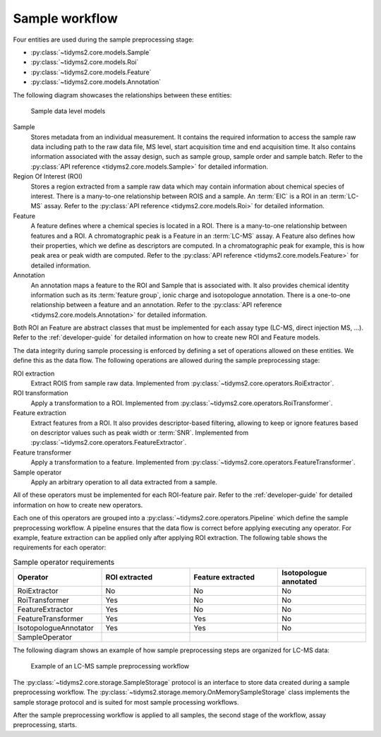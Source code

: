 .. _sample-overview:

Sample workflow
===============

Four entities are used during the sample preprocessing stage:

- :py:class:`~tidyms2.core.models.Sample`
- :py:class:`~tidyms2.core.models.Roi`
- :py:class:`~tidyms2.core.models.Feature`
- :py:class:`~tidyms2.core.models.Annotation`

The following diagram showcases the relationships between these entities:

.. figure:: assets/sample-models.png
        
    Sample data level models

Sample
    Stores metadata from an individual measurement. It contains the required information to access the sample raw data
    including path to the raw data file, MS level, start acquisition time and end acquisition time. It also contains
    information associated with the assay design, such as sample group, sample order and sample batch. Refer to the
    :py:class:`API reference <tidyms2.core.models.Sample>` for detailed information.
Region Of Interest (ROI)
    Stores a region extracted from a sample raw data which may contain information about chemical species of interest.
    There is a many-to-one relationship between ROIS and a sample. An :term:`EIC` is a ROI in an :term:`LC-MS` assay.
    Refer to the :py:class:`API reference <tidyms2.core.models.Roi>` for detailed information.
Feature
    A feature defines where a chemical species is located in a ROI. There is a many-to-one relationship between features
    and a ROI. A chromatographic peak is a Feature in an :term:`LC-MS` assay. A Feature also defines how their properties,
    which we define as descriptors are computed. In a chromatographic peak for example, this is how peak area or peak
    width are computed. Refer to the :py:class:`API reference <tidyms2.core.models.Feature>` for detailed information.
Annotation
    An annotation maps a feature to the ROI and Sample that is associated with. It also provides chemical identity
    information such as its :term:`feature group`, ionic charge and isotopologue annotation. There is a one-to-one
    relationship between a feature and an annotation. Refer to the
    :py:class:`API reference <tidyms2.core.models.Annotation>` for detailed information.

Both ROI an Feature are abstract classes that must be implemented for each assay type (LC-MS, direct injection MS, ...).
Refer to the :ref:`developer-guide` for detailed information on how to create new ROI and Feature models.

The data integrity during sample processing is enforced by defining a set of operations allowed on these entities.
We define this as the data flow. The following operations are allowed during the sample preprocessing stage:

ROI extraction
    Extract ROIS from sample raw data. Implemented from :py:class:`~tidyms2.core.operators.RoiExtractor`.
ROI transformation
    Apply a transformation to a ROI. Implemented from :py:class:`~tidyms2.core.operators.RoiTransformer`.
Feature extraction
    Extract features from a ROI. It also provides descriptor-based filtering, allowing to keep or ignore features
    based on descriptor values such as peak width or :term:`SNR`. Implemented from
    :py:class:`~tidyms2.core.operators.FeatureExtractor`.
Feature transformer
    Apply a transformation to a feature. Implemented from :py:class:`~tidyms2.core.operators.FeatureTransformer`.
Sample operator
    Apply an arbitrary operation to all data extracted from a sample.

All of these operators must be implemented for each ROI-feature pair. Refer to the :ref:`developer-guide`
for detailed information on how to create new operators.

Each one of this operators are grouped into a :py:class:`~tidyms2.core.operators.Pipeline` which define the
sample preprocessing workflow. A pipeline ensures that the data flow is correct before applying executing any
operator. For example, feature extraction can be applied only after applying ROI extraction. The following
table shows the requirements for each operator:

.. list-table:: Sample operator requirements
   :widths: 25 25 25 25
   :header-rows: 1

   * - Operator
     - ROI extracted
     - Feature extracted
     - Isotopologue annotated
   * - RoiExtractor
     - No
     - No
     - No
   * - RoiTransformer
     - Yes
     - No
     - No
   * - FeatureExtractor
     - Yes
     - No
     - No
   * - FeatureTransformer
     - Yes
     - Yes
     - No
   * - IsotopologueAnnotator
     - Yes
     - Yes
     - No
   * - SampleOperator
     - 
     - 
     - 

The following diagram shows an example of how sample preprocessing steps are organized for LC-MS data:

.. figure:: assets/lcms-sample-workflow.png
        
    Example of an LC-MS sample preprocessing workflow

The :py:class:`~tidyms2.core.storage.SampleStorage` protocol is an interface to store data created during a sample
preprocessing workflow. The :py:class:`~tidyms2.storage.memory.OnMemorySampleStorage` class implements the sample
storage protocol and is suited for most sample processing workflows.

After the sample preprocessing workflow is applied to all samples, the second stage of the workflow, assay
preprocessing, starts.